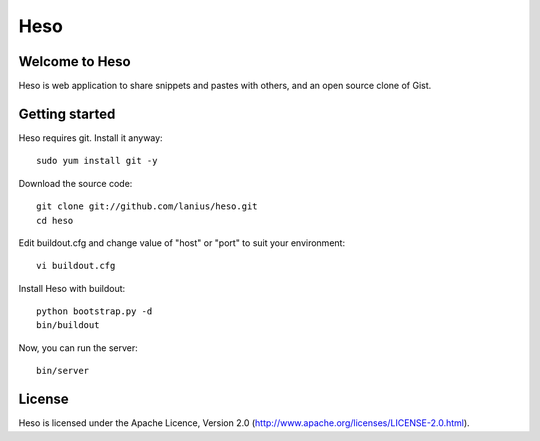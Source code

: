 ﻿====
Heso
====

Welcome to Heso
===============
Heso is web application to share snippets and pastes with others, and an open source clone of Gist.

Getting started
===============
Heso requires git. Install it anyway::

    sudo yum install git -y

Download the source code::

     git clone git://github.com/lanius/heso.git
     cd heso

Edit buildout.cfg and change value of "host" or "port" to suit your environment::

    vi buildout.cfg

Install Heso with buildout::

    python bootstrap.py -d
    bin/buildout

Now, you can run the server::

    bin/server

License
=======
Heso is licensed under the Apache Licence, Version 2.0 (http://www.apache.org/licenses/LICENSE-2.0.html).


